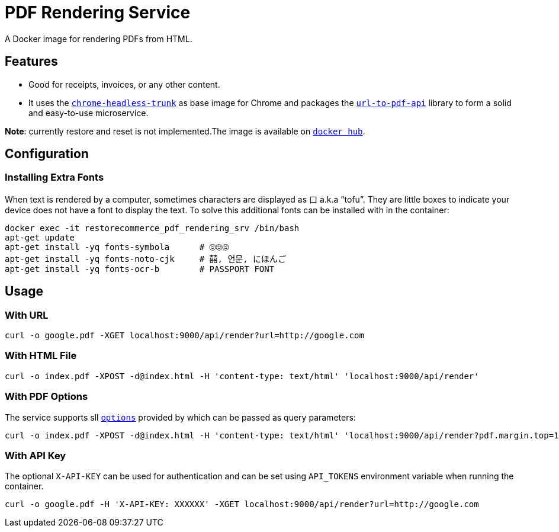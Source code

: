 = PDF Rendering Service

A Docker image for rendering PDFs from HTML.

[#features]
== Features

* Good for receipts, invoices, or any other content.
* It uses the https://github.com/alpeware/chrome-headless-trunk[`chrome-headless-trunk`]
as base image for Chrome and packages the https://github.com/alvarcarto/url-to-pdf-api[`url-to-pdf-api`]
library to form a solid and easy-to-use microservice.

**Note**: currently restore and reset is not implemented.The image is available on
https://hub.docker.com/repository/docker/restorecommerce/pdf-rendering-srv[`docker hub`].

[#configuration]
== Configuration

[#configuration_install_extra_fonts]
=== Installing Extra Fonts

When text is rendered by a computer, sometimes characters are displayed as 口 a.k.a “tofu”.
They are little boxes to indicate your device does not have a font to display the text.
To solve this additional fonts can be installed with in the container:

[source,sh]
----
docker exec -it restorecommerce_pdf_rendering_srv /bin/bash
apt-get update
apt-get install -yq fonts-symbola      # 🙄🙄🙄
apt-get install -yq fonts-noto-cjk     # 囍, 언문, にほんご
apt-get install -yq fonts-ocr-b        # PASSPORT FONT
----


[#usage]
== Usage

[#usage_with_url]
=== With URL

[source,sh]
----
curl -o google.pdf -XGET localhost:9000/api/render?url=http://google.com

----

[#usage_with_html_file]
=== With HTML File

[source,sh]
----
curl -o index.pdf -XPOST -d@index.html -H 'content-type: text/html' 'localhost:9000/api/render'

----

[#usage_with_pdf_options]
=== With PDF Options

The service supports sll https://github.com/alvarcarto/url-to-pdf-api#get-apirender[`options`] provided by which can be passed as query
parameters:

[source,sh]
----
curl -o index.pdf -XPOST -d@index.html -H 'content-type: text/html' 'localhost:9000/api/render?pdf.margin.top=100px&pdf.margin.bottom=100px&pdf.displayHeaderFooter=true&pdf.footerTemplate=%3Cdiv%20style=%22width:100%25%22%3E%3Cp%20style=%22padding-right:1cm;text-align:right;font-size:10px;%20%22%3Epage%20%3Cspan%20class=%22pageNumber%22%3E%3C/span%3E%20of%20%3Cspan%20class=%22totalPages%22%3E%3C/p%3E'
----
[#usage_with_api_key]
=== With API Key

The optional `X-API-KEY` can be used for authentication and can be set using `API_TOKENS` environment variable when running the container.

[source,sh]
----
curl -o google.pdf -H 'X-API-KEY: XXXXXX' -XGET localhost:9000/api/render?url=http://google.com
----
